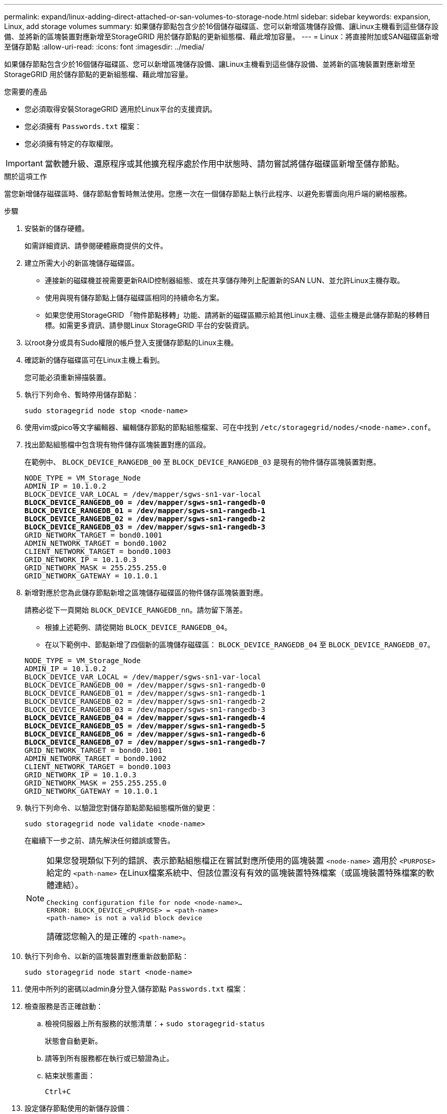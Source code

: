 ---
permalink: expand/linux-adding-direct-attached-or-san-volumes-to-storage-node.html 
sidebar: sidebar 
keywords: expansion, Linux, add storage volumes 
summary: 如果儲存節點包含少於16個儲存磁碟區、您可以新增區塊儲存設備、讓Linux主機看到這些儲存設備、並將新的區塊裝置對應新增至StorageGRID 用於儲存節點的更新組態檔、藉此增加容量。 
---
= Linux：將直接附加或SAN磁碟區新增至儲存節點
:allow-uri-read: 
:icons: font
:imagesdir: ../media/


[role="lead"]
如果儲存節點包含少於16個儲存磁碟區、您可以新增區塊儲存設備、讓Linux主機看到這些儲存設備、並將新的區塊裝置對應新增至StorageGRID 用於儲存節點的更新組態檔、藉此增加容量。

.您需要的產品
* 您必須取得安裝StorageGRID 適用於Linux平台的支援資訊。
* 您必須擁有 `Passwords.txt` 檔案：
* 您必須擁有特定的存取權限。



IMPORTANT: 當軟體升級、還原程序或其他擴充程序處於作用中狀態時、請勿嘗試將儲存磁碟區新增至儲存節點。

.關於這項工作
當您新增儲存磁碟區時、儲存節點會暫時無法使用。您應一次在一個儲存節點上執行此程序、以避免影響面向用戶端的網格服務。

.步驟
. 安裝新的儲存硬體。
+
如需詳細資訊、請參閱硬體廠商提供的文件。

. 建立所需大小的新區塊儲存磁碟區。
+
** 連接新的磁碟機並視需要更新RAID控制器組態、或在共享儲存陣列上配置新的SAN LUN、並允許Linux主機存取。
** 使用與現有儲存節點上儲存磁碟區相同的持續命名方案。
** 如果您使用StorageGRID 「物件節點移轉」功能、請將新的磁碟區顯示給其他Linux主機、這些主機是此儲存節點的移轉目標。如需更多資訊、請參閱Linux StorageGRID 平台的安裝資訊。


. 以root身分或具有Sudo權限的帳戶登入支援儲存節點的Linux主機。
. 確認新的儲存磁碟區可在Linux主機上看到。
+
您可能必須重新掃描裝置。

. 執行下列命令、暫時停用儲存節點：
+
`sudo storagegrid node stop <node-name>`

. 使用vim或pico等文字編輯器、編輯儲存節點的節點組態檔案、可在中找到 `/etc/storagegrid/nodes/<node-name>.conf`。
. 找出節點組態檔中包含現有物件儲存區塊裝置對應的區段。
+
在範例中、 `BLOCK_DEVICE_RANGEDB_00` 至 `BLOCK_DEVICE_RANGEDB_03` 是現有的物件儲存區塊裝置對應。

+
[listing, subs="specialcharacters,quotes"]
----
NODE_TYPE = VM_Storage_Node
ADMIN_IP = 10.1.0.2
BLOCK_DEVICE_VAR_LOCAL = /dev/mapper/sgws-sn1-var-local
*BLOCK_DEVICE_RANGEDB_00 = /dev/mapper/sgws-sn1-rangedb-0*
*BLOCK_DEVICE_RANGEDB_01 = /dev/mapper/sgws-sn1-rangedb-1*
*BLOCK_DEVICE_RANGEDB_02 = /dev/mapper/sgws-sn1-rangedb-2*
*BLOCK_DEVICE_RANGEDB_03 = /dev/mapper/sgws-sn1-rangedb-3*
GRID_NETWORK_TARGET = bond0.1001
ADMIN_NETWORK_TARGET = bond0.1002
CLIENT_NETWORK_TARGET = bond0.1003
GRID_NETWORK_IP = 10.1.0.3
GRID_NETWORK_MASK = 255.255.255.0
GRID_NETWORK_GATEWAY = 10.1.0.1
----
. 新增對應於您為此儲存節點新增之區塊儲存磁碟區的物件儲存區塊裝置對應。
+
請務必從下一頁開始 `BLOCK_DEVICE_RANGEDB_nn`。請勿留下落差。

+
** 根據上述範例、請從開始 `BLOCK_DEVICE_RANGEDB_04`。
** 在以下範例中、節點新增了四個新的區塊儲存磁碟區： `BLOCK_DEVICE_RANGEDB_04` 至 `BLOCK_DEVICE_RANGEDB_07`。


+
[source, subs="specialcharacters,quotes"]
----
NODE_TYPE = VM_Storage_Node
ADMIN_IP = 10.1.0.2
BLOCK_DEVICE_VAR_LOCAL = /dev/mapper/sgws-sn1-var-local
BLOCK_DEVICE_RANGEDB_00 = /dev/mapper/sgws-sn1-rangedb-0
BLOCK_DEVICE_RANGEDB_01 = /dev/mapper/sgws-sn1-rangedb-1
BLOCK_DEVICE_RANGEDB_02 = /dev/mapper/sgws-sn1-rangedb-2
BLOCK_DEVICE_RANGEDB_03 = /dev/mapper/sgws-sn1-rangedb-3
*BLOCK_DEVICE_RANGEDB_04 = /dev/mapper/sgws-sn1-rangedb-4*
*BLOCK_DEVICE_RANGEDB_05 = /dev/mapper/sgws-sn1-rangedb-5*
*BLOCK_DEVICE_RANGEDB_06 = /dev/mapper/sgws-sn1-rangedb-6*
*BLOCK_DEVICE_RANGEDB_07 = /dev/mapper/sgws-sn1-rangedb-7*
GRID_NETWORK_TARGET = bond0.1001
ADMIN_NETWORK_TARGET = bond0.1002
CLIENT_NETWORK_TARGET = bond0.1003
GRID_NETWORK_IP = 10.1.0.3
GRID_NETWORK_MASK = 255.255.255.0
GRID_NETWORK_GATEWAY = 10.1.0.1
----
. 執行下列命令、以驗證您對儲存節點節點組態檔所做的變更：
+
`sudo storagegrid node validate <node-name>`

+
在繼續下一步之前、請先解決任何錯誤或警告。

+
[NOTE]
====
如果您發現類似下列的錯誤、表示節點組態檔正在嘗試對應所使用的區塊裝置 `<node-name>` 適用於 `<PURPOSE>` 給定的 `<path-name>` 在Linux檔案系統中、但該位置沒有有效的區塊裝置特殊檔案（或區塊裝置特殊檔案的軟體連結）。

[listing]
----
Checking configuration file for node <node-name>…
ERROR: BLOCK_DEVICE_<PURPOSE> = <path-name>
<path-name> is not a valid block device
----
請確認您輸入的是正確的 `<path-name>`。

====
. 執行下列命令、以新的區塊裝置對應重新啟動節點：
+
`sudo storagegrid node start <node-name>`

. 使用中所列的密碼以admin身分登入儲存節點 `Passwords.txt` 檔案：
. 檢查服務是否正確啟動：
+
.. 檢視伺服器上所有服務的狀態清單：+
`sudo storagegrid-status`
+
狀態會自動更新。

.. 請等到所有服務都在執行或已驗證為止。
.. 結束狀態畫面：
+
`Ctrl+C`



. 設定儲存節點使用的新儲存設備：
+
.. 設定新的儲存磁碟區：
+
`sudo add_rangedbs.rb`

+
此指令碼會尋找任何新的儲存磁碟區、並提示您進行格式化。

.. 輸入* y*格式化儲存磁碟區。
.. 如果任何磁碟區先前已格式化、請決定是否要重新格式化。
+
*** 輸入* y*重新格式化。
*** 輸入* n*跳過重新格式化。儲存磁碟區已格式化。


.. 當系統詢問時、輸入* y*停止儲存服務。
+
儲存服務會停止、以及 `setup_rangedbs.sh` 指令碼會自動執行。當磁碟區準備好用作rangedbs之後、服務就會重新啟動。



. 檢查服務是否正確啟動：
+
.. 檢視伺服器上所有服務的狀態清單：
+
`sudo storagegrid-status`

+
狀態會自動更新。

.. 請等到所有服務都在執行或已驗證為止。
.. 結束狀態畫面：
+
`Ctrl+C`



. 確認儲存節點已上線：
+
.. 使用支援的瀏覽器登入Grid Manager。
.. 選取*支援*>*工具*>*網格拓撲*。
.. 選擇「*站台_*>*儲存節點_*>* LdR*>*儲存設備*」。
.. 選取*組態*索引標籤、然後選取*主要*索引標籤。
.. 如果*儲存狀態-所需*下拉式清單設定為唯讀或離線、請選取*線上*。
.. 按一下*套用變更*。


. 若要查看新的物件存放區：
+
.. 選擇*節點*>*站台_*>*儲存節點_*>*儲存設備*。
.. 在*物件存放區*表格中檢視詳細資料。




.結果
您現在可以使用儲存節點的擴充容量來儲存物件資料。

.相關資訊
link:../rhel/index.html["安裝Red Hat Enterprise Linux或CentOS"]

link:../ubuntu/index.html["安裝Ubuntu或DEBIAN"]
